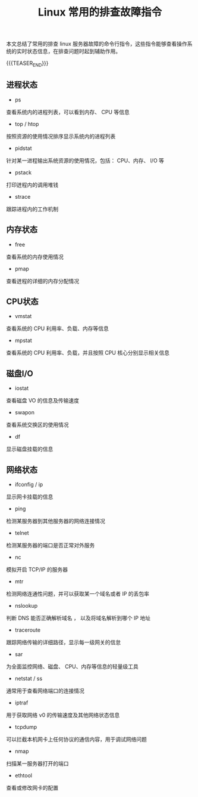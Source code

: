 #+BEGIN_COMMENT
.. title: Linux 常用的排查故障指令
.. slug: linux-troubleshooting-commands
.. date: 2019-05-07 17:22:35 UTC+08:00
.. tags: linux, troubleshoot, shell
.. category: linux
.. link:
.. description:
.. type: text
.. status: draft
#+END_COMMENT
#+OPTIONS: num:nil

#+TITLE: Linux 常用的排查故障指令

本文总结了常用的排查 linux 服务器故障的命令行指令，这些指令能够查看操作系统的实时状态信息，在排查问题时起到辅助作用。

{{{TEASER_END}}}

** 进程状态
- ps
查看系统内的进程列表，可以看到内存、 CPU 等信息
- top / htop
按照资源的使用情况排序显示系统内的进程列表
- pidstat
针对某一进程输出系统资源的使用情况，包括： CPU、内存、 l/O 等
- pstack
打印迸程内的调用堆钱
- strace
跟踪进程内的工作机制

** 内存状态
- free
查看系统的内存使用情况
- pmap
查看迸程的详细的内存分配情况

** CPU状态
- vmstat
查看系统的 CPU 利用率、负载、内存等信息
- mpstat
查看系统的 CPU 利用率、负载，并且按照 CPU 核心分别显示相关信息

** 磁盘I/O
- iostat
查看磁盘 VO 的信息及传输速度
- swapon
查看系统交换区的使用情况
- df
显示磁盘挂载的信息

** 网络状态
- ifconfig / ip
显示网卡挂载的信息
- ping
检测某服务器到其他服务器的网络连接情况
- telnet
检测某服务器的端口是否正常对外服务
- nc
模拟开启 TCP/IP 的服务器
- mtr
检测网络连通性问题，并可以获取某一个域名或者 IP 的丢包率
- nslookup
判断 DNS 能否正确解析域名 ， 以及将域名解析到哪个 IP 地址
- traceroute
跟踪网络传输的详细路径，显示每一级网关的信怠
- sar
为全面监控网络、磁盘、 CPU、内存等信息的轻量级工具
- netstat / ss
通常用于查看网络端口的连接情况
- iptraf
用于获取网络 ν0 的传输速度及其他网络状态信息
- tcpdump
可以拦截本机网卡上任何协议的通信内容，用于调试网络问题
- nmap
扫描某一服务器打开的端口
- ethtool
查看或修改网卡的配置
